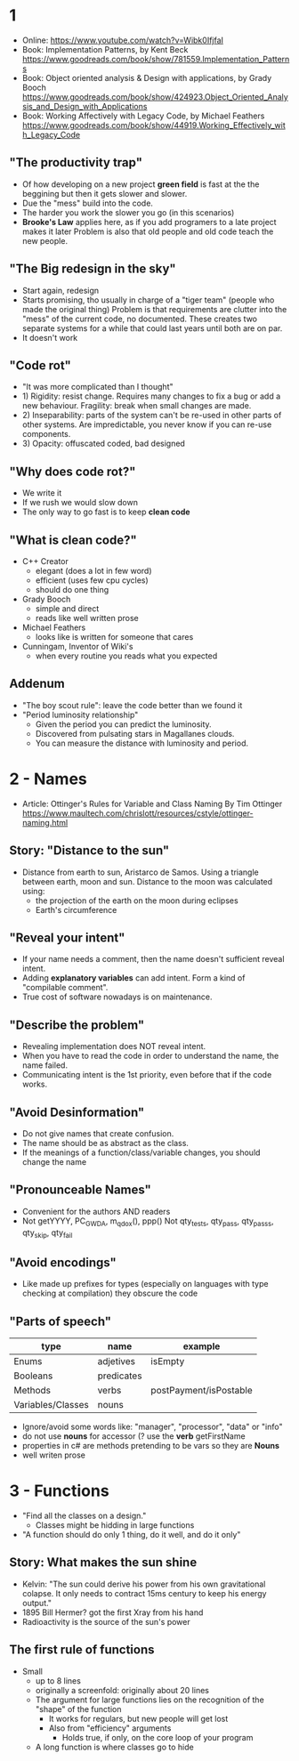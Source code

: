 * 1
- Online: https://www.youtube.com/watch?v=Wibk0IfjfaI
- Book: Implementation Patterns, by Kent Beck
  https://www.goodreads.com/book/show/781559.Implementation_Patterns
- Book: Object oriented analysis & Design with applications, by Grady Booch
  https://www.goodreads.com/book/show/424923.Object_Oriented_Analysis_and_Design_with_Applications
- Book: Working Affectively with Legacy Code, by Michael Feathers
  https://www.goodreads.com/book/show/44919.Working_Effectively_with_Legacy_Code
** "The productivity trap"
- Of how developing on a new project **green field** is fast at the
  the beggining but then it gets slower and slower.
- Due the "mess" build into the code.
- The harder you work the slower you go (in this scenarios)
- **Brooke's Law** applies here, as if you add programers to a late project makes it later
  Problem is also that old people and old code teach the new people.
** "The Big redesign in the sky"
- Start again, redesign
- Starts promising, tho usually in charge of a "tiger team" (people who made the original thing)
  Problem is that requirements are clutter into the "mess" of the current code, no documented.
  These creates two separate systems for a while that could last years until both are on par.
- It doesn't work

** "Code rot"
- "It was more complicated than I thought"
- 1) Rigidity: resist change. Requires many changes to fix a bug or add a new behaviour.
     Fragility: break when small changes are made.
- 2) Inseparability: parts of the system can't be re-used in other parts of other systems.
     Are impredictable, you never know if you can re-use components.
- 3) Opacity: offuscated coded, bad designed
** "Why does code rot?"
- We write it
- If we rush we would slow down
- The only way to go fast is to keep **clean code**
** "What is clean code?"
- C++ Creator
  - elegant (does a lot in few word)
  - efficient (uses few cpu cycles)
  - should do one thing
- Grady Booch
  - simple and direct
  - reads like well written prose
- Michael Feathers
  - looks like is written for someone that cares
- Cunningam, Inventor of Wiki's
  - when every routine you reads what you expected
** Addenum
- "The boy scout rule": leave the code better than we found it
- "Period luminosity relationship"
  - Given the period you can predict the luminosity.
  - Discovered from pulsating stars in Magallanes clouds.
  - You can measure the distance with luminosity and period.

* 2 - Names
- Article: Ottinger's Rules for Variable and Class Naming
  By Tim Ottinger
  https://www.maultech.com/chrislott/resources/cstyle/ottinger-naming.html
** Story: "Distance to the sun"
- Distance from earth to sun, Aristarco de Samos.
  Using a triangle between earth, moon and sun.
  Distance to the moon was calculated using:
  - the projection of the earth on the moon during eclipses
  - Earth's circumference
** "Reveal your intent"
- If your name needs a comment, then the name doesn't sufficient reveal intent.
- Adding **explanatory variables** can add intent.
  Form a kind of "compilable comment".
- True cost of software nowadays is on maintenance.
** "Describe the problem"
- Revealing implementation does NOT reveal intent.
- When you have to read the code in order to understand the name, the name failed.
- Communicating intent is the 1st priority, even before that if the code works.
** "Avoid Desinformation"
- Do not give names that create confusion.
- The name should be as abstract as the class.
- If the meanings of a function/class/variable changes, you should change the name
** "Pronounceable Names"
- Convenient for the authors AND readers
- Not getYYYY, PC_GWDA, m_qdox(), ppp()
  Not qty_tests, qty_pass, qty_pass_s, qty_skip, qty_fail
** "Avoid encodings"
- Like made up prefixes for types (especially on languages with type checking at compilation)
    they obscure the code
** "Parts of speech"
| type              | name       | example                |
|-------------------+------------+------------------------|
| Enums             | adjetives  | isEmpty                |
| Booleans          | predicates |                        |
| Methods           | verbs      | postPayment/isPostable |
| Variables/Classes | nouns      |                        |
- Ignore/avoid some words like: "manager", "processor", "data" or "info"
- do not use **nouns** for accessor (? use the **verb** getFirstName
- properties in c# are methods pretending to be vars so they are **Nouns**
- well writen prose
* 3 - Functions
- "Find all the classes on a design."
  - Classes might be hidding in large functions
- "A function should do only 1 thing, do it well, and do it only"
** Story: What makes the sun shine
- Kelvin: "The sun could derive his power from his own gravitational colapse.
           It only needs to contract 15ms century to keep his energy output."
- 1895 Bill Hermer? got the first Xray from his hand
- Radioactivity is the source of the sun's power
** The first rule of functions
- Small
  - up to 8 lines
  - originally a screenfold: originally about 20 lines
  - The argument for large functions lies on the recognition of the "shape" of the function
     - It works for regulars, but new people will get lost
    - Also from "efficiency" arguments
      - Holds true, if only, on the core loop of your program
  - A long function is where classes go to hide
